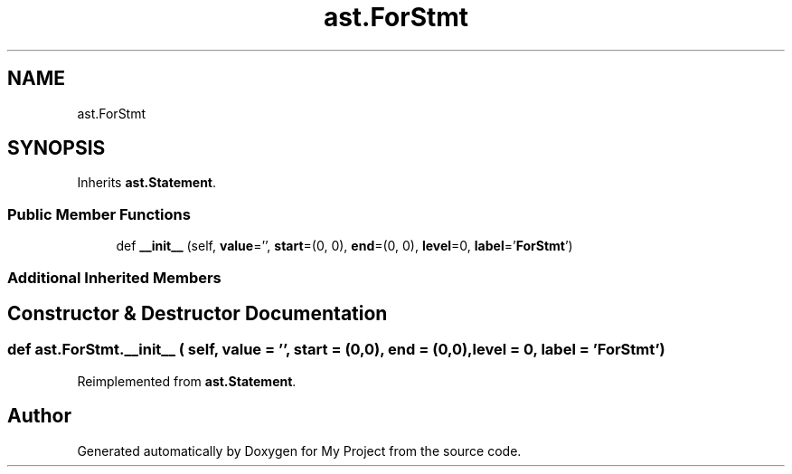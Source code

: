 .TH "ast.ForStmt" 3 "Sun Jul 12 2020" "My Project" \" -*- nroff -*-
.ad l
.nh
.SH NAME
ast.ForStmt
.SH SYNOPSIS
.br
.PP
.PP
Inherits \fBast\&.Statement\fP\&.
.SS "Public Member Functions"

.in +1c
.ti -1c
.RI "def \fB__init__\fP (self, \fBvalue\fP='', \fBstart\fP=(0, 0), \fBend\fP=(0, 0), \fBlevel\fP=0, \fBlabel\fP='\fBForStmt\fP')"
.br
.in -1c
.SS "Additional Inherited Members"
.SH "Constructor & Destructor Documentation"
.PP 
.SS "def ast\&.ForStmt\&.__init__ ( self,  value = \fC''\fP,  start = \fC(0,0)\fP,  end = \fC(0,0)\fP,  level = \fC0\fP,  label = \fC'\fBForStmt\fP'\fP)"

.PP
Reimplemented from \fBast\&.Statement\fP\&.

.SH "Author"
.PP 
Generated automatically by Doxygen for My Project from the source code\&.
